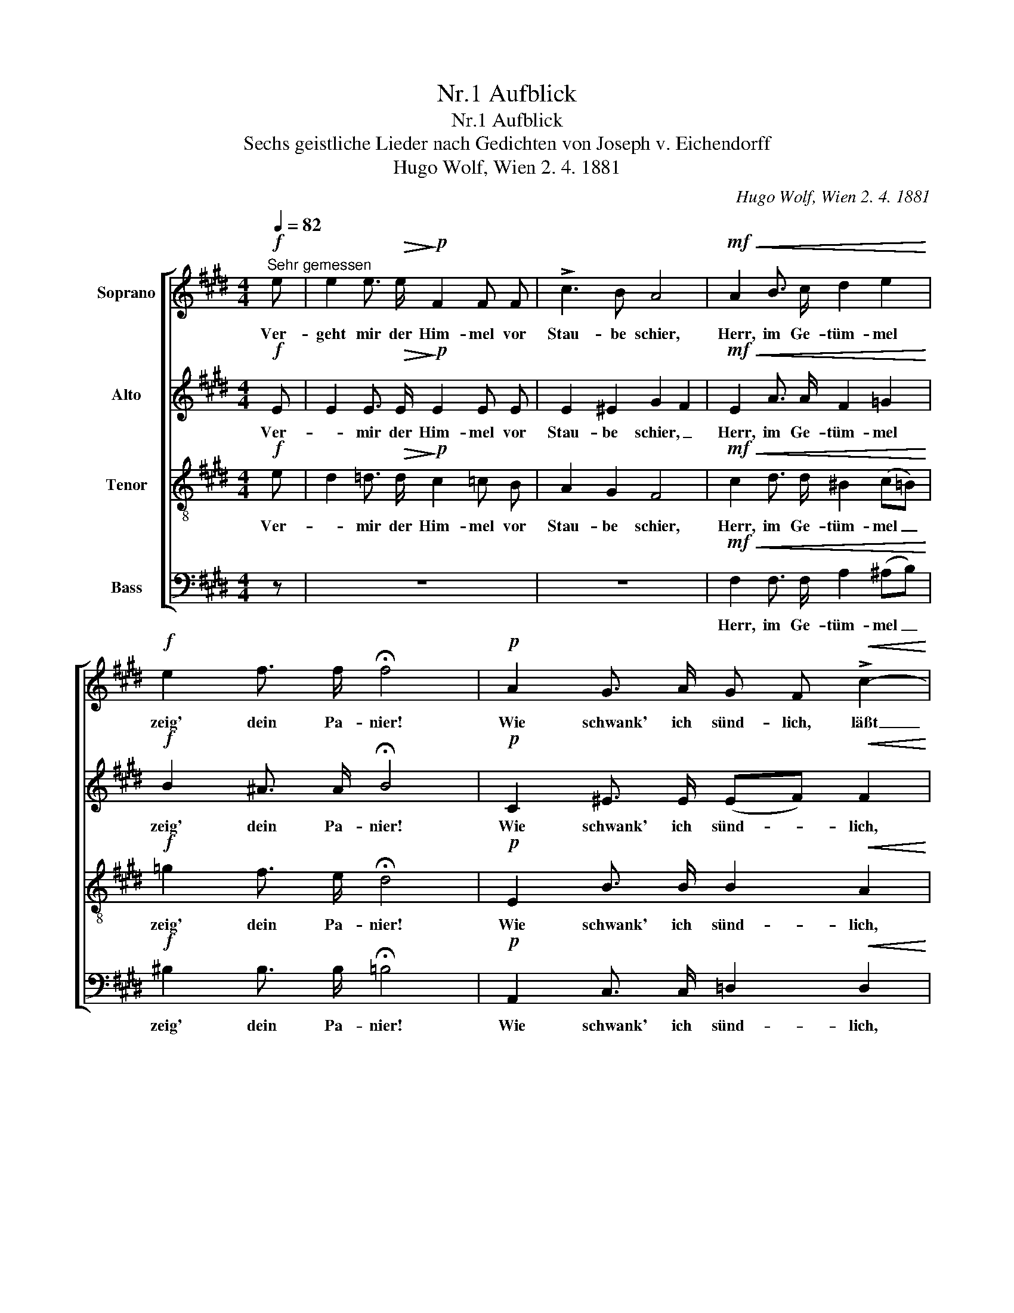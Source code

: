 X:1
T:Nr.1 Aufblick
T:Nr.1 Aufblick
T:Sechs geistliche Lieder nach Gedichten von Joseph v. Eichendorff
T:Hugo Wolf, Wien 2. 4. 1881
C:Hugo Wolf, Wien 2. 4. 1881
%%score [ 1 2 3 4 ]
L:1/8
Q:1/4=82
M:4/4
K:E
V:1 treble nm="Soprano"
V:2 treble nm="Alto"
V:3 treble-8 nm="Tenor"
V:4 bass nm="Bass"
V:1
"^Sehr gemessen"!f! e | e2 e3/2!>(! e/!>)!!p! F2 F F | !>!c3 B A4 |!mf!!<(! A2 B3/2 c/ d2 e2!<)! | %4
w: Ver-|geht mir der Him- mel vor|Stau- be schier,|Herr, im Ge- tüm- mel|
!f! e2 f3/2 f/ !fermata!f4 |!p! A2 G3/2 A/ G F!<(! !>!c2-!<)! | %6
w: zeig' dein Pa- nier!|Wie schwank' ich sünd- lich, läßt|
!mf!!>(! c2 B3/2 B/ A2!>)!!f! !>!e2- | e2 d3/2 e/ (dc) c2 |!<(! c2 d3/2 ^e/ f2 B2!<)! | %9
w: _ du von mir: un-|* ü- ber- wind- * lich|bin ich mit dir! _|
!ff! !>!=E2 !>!G3/2 !>!B/ !>!e2 !>!e2 | !>!e2 !>!f3/2 !>!f/ !>!g2 !>!a2- | %11
w: Herr, im Ge- tüm- mel|zeig' dein Pa- nier! Un-|
"^zurückhaltend" a2 g3/2 f/ (!>!f!>!e!>!d) c |"^breit" e4 f3 g | !fermata!g8 |] %14
w: * ü- ber- wind- * * lich|bin ich mit|dir!|
V:2
!f! E | E2 E3/2!>(! E/!>)!!p! E2 E E | E2 ^E2 G2 F2 |!mf!!<(! E2 A3/2 A/ F2 =G2!<)! | %4
w: Ver-|* mir der Him- mel vor|Stau- be schier, _|Herr, im Ge- tüm- mel|
!f! B2 ^A3/2 A/ !fermata!B4 |!p! C2 ^E3/2 E/ (EF)!<(! F2!<)! |!mf!!>(! A2 G3/2 G/!>)! F4 | %7
w: zeig' dein Pa- nier!|Wie schwank' ich sünd- * lich,|läßt du von mir:|
 A2 ^A3/2 A/ (^Bc) c2 |!<(! B2 B3/2 B/ =A4!<)! |!ff! !>!=E2 !>!G3/2 !>!B/ !>!e2 !>!G2 | %10
w: un- ü- ber- wind- * lich|bin ich mit dir!|Herr, im Ge- tüm- mel|
 !>!A2 !>!F3/2 !>!B/ !>!^B4 | =B2 B3/2 A/ (!>!A!>!B!>!A) ^^F | G4 B3 B | !fermata!B8 |] %14
w: zeig' dein Pa- nier!|Un- ü- ber- wind- * * lich|bin ich mit|dir!|
V:3
!f! e | d2 =d3/2!>(! d/!>)!!p! c2 =c B | A2 G2 F4 |!mf!!<(! c2 d3/2 d/ ^B2 (c=B)!<)! | %4
w: Ver-|* mir der Him- mel vor|Stau- be schier,|Herr, im Ge- tüm- mel _|
!f! =g2 f3/2 e/ !fermata!d4 |!p! E2 B3/2 B/ B2!<(! A2!<)! |!mf!!>(! B2 c3/2 =d/!>)! c4 | %7
w: zeig' dein Pa- nier!|Wie schwank' ich sünd- lich,|läßt du von mir:|
 c2 c3/2 c/ f2 e2 |!<(! ^e2 d3/2 c/ d4!<)! |!ff! !>!=E2 !>!G3/2 !>!B/ !>!e2 !>!e2 | %10
w: un- ü- ber- wind- lich|bin ich mit dir!|Herr, im Ge- tüm- mel|
 !>!e2 !>!d3/2 !>!d/ !>!d4 | ^e2 c3/2 c/ (!>!c!>!g!>!f) =e | e4 d3 e | !fermata!e8 |] %14
w: zeig' dein Pa- nier!|Un- ü- ber- wind- * * lich|bin ich mit|dir!|
V:4
 z | z8 | z8 |!mf!!<(! F,2 F,3/2 F,/ A,2 (^A,B,)!<)! |!f! ^B,2 B,3/2 B,/ !fermata!=B,4 | %5
w: |||Herr, im Ge- tüm- mel _|zeig' dein Pa- nier!|
!p! A,,2 C,3/2 C,/ =D,2!<(! D,2!<)! |!mf!!>(! D,2 ^E,3/2 E,/!>)! F,4 | F,2 ^^F,3/2 F,/ G,2 A,2 | %8
w: Wie schwank' ich sünd- lich,|läßt du von mir:|un- ü- ber- wind- lich|
!<(! G,2 G,3/2 G,/ B,4!<)! |!ff! !>!=E,2 !>!G,3/2 !>!B,/ !>!E2 !>!D2 | %10
w: bin ich mit dir!|Herr, im Ge- tüm- mel|
 !>!C2 !>!B,3/2 !>!A,/ !>!G,4 | (C,D,) ^E,3/2 F,/ (!>!F,!>!G,!>!A,) ^A, | B,4 B,3 =E, | %13
w: zeig' dein Pa- nier!|Un- * ü- ber- wind- * * lich|bin ich mit|
 !fermata!E,8 |] %14
w: dir!|

